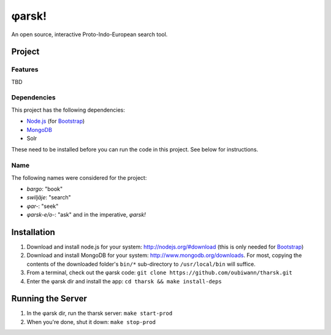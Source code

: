 ~~~~~~
φarsk!
~~~~~~

An open source, interactive Proto-Indo-European search tool.

Project
=======

Features
--------

TBD

Dependencies
------------
This project has the following dependencies:

* `Node.js`_ (for `Bootstrap`_)

* `MongoDB`_

* Solr

These need to be installed before you can run the code in this project. See
below for instructions.

Name
----

The following names were considered for the project:

* *bargo*: "book"

* *swiljāje*: "search"

* *φar-*: "seek"

* *φarsk-e/o-*: "ask" and in the imperative, *φarsk!*


Installation
============

#. Download and install node.js for your system: http://nodejs.org/#download
   (this is only needed for `Bootstrap`_)

#. Download and install MongoDB for your system:
   http://www.mongodb.org/downloads. For most, copying the contents of the
   downloaded folder's ``bin/*`` sub-directory to ``/usr/local/bin`` will
   suffice.

#. From a terminal, check out the φarsk code:
   ``git clone https://github.com/oubiwann/tharsk.git``

#. Enter the φarsk dir and install the app: ``cd tharsk && make install-deps``

Running the Server
==================

#. In the φarsk dir, run the tharsk server: ``make start-prod``

#. When you're done, shut it down: ``make stop-prod``


.. Links
.. _Node.js: http://nodejs.org/#download
.. _Bootstrap: http://twitter.github.com/bootstrap/
.. _MongoDB: http://www.mongodb.org/downloads
